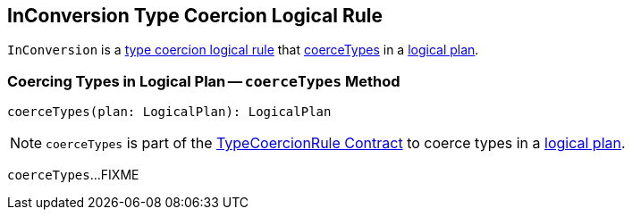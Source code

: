 == [[InConversion]] InConversion Type Coercion Logical Rule

`InConversion` is a <<spark-sql-TypeCoercionRule.adoc#, type coercion logical rule>> that <<coerceTypes, coerceTypes>> in a <<spark-sql-LogicalPlan.adoc#, logical plan>>.

=== [[coerceTypes]] Coercing Types in Logical Plan -- `coerceTypes` Method

[source, scala]
----
coerceTypes(plan: LogicalPlan): LogicalPlan
----

NOTE: `coerceTypes` is part of the <<spark-sql-TypeCoercionRule.adoc#coerceTypes, TypeCoercionRule Contract>> to coerce types in a <<spark-sql-LogicalPlan.adoc#, logical plan>>.

`coerceTypes`...FIXME

